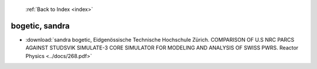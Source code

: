  :ref:`Back to Index <index>`

bogetic, sandra
---------------

* :download:`sandra bogetic, Eidgenössische Technische Hochschule Zürich. COMPARISON OF U.S NRC PARCS AGAINST STUDSVIK SIMULATE-3 CORE SIMULATOR FOR MODELING AND ANALYSIS OF SWISS PWRS. Reactor Physics <../docs/268.pdf>`
